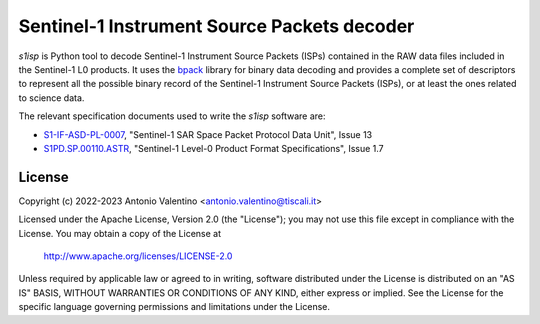 Sentinel-1 Instrument Source Packets decoder
============================================

.. badges

|GHA Status|

.. |GHA Status| image:: https://github.com/avalentino/s1isp/actions/workflows/ci.yml/badge.svg
    :target: https://github.com/avalentino/s1isp/actions
    :alt: GitHub Actions Status

.. description

`s1isp` is Python tool to decode Sentinel-1 Instrument Source Packets (ISPs)
contained in the RAW data files included in the Sentinel-1 L0 products.
It uses the bpack_ library for binary data decoding and provides a complete
set of descriptors to represent all the possible binary record of the
Sentinel-1 Instrument Source Packets (ISPs), or at least the ones related
to science data.

The relevant specification documents used to write the `s1isp` software are:

* S1-IF-ASD-PL-0007_, "Sentinel-1 SAR Space Packet Protocol Data Unit", Issue 13
* S1PD.SP.00110.ASTR_, "Sentinel-1 Level-0 Product Format Specifications", Issue 1.7


.. _bpack: https://github.com/avalentino/bpack
..  _S1PD.SP.00110.ASTR:
   https://sentinels.copernicus.eu/documents/247904/349449/Sentinel-1_Level-0_Product_Format_Specification.pdf
.. _S1-IF-ASD-PL-0007:
   https://sentinels.copernicus.eu/documents/247904/2142675/Sentinel-1-SAR-Space-Packet-Protocol-Data-Unit.pdf


License
-------

Copyright (c) 2022-2023 Antonio Valentino <antonio.valentino@tiscali.it>

Licensed under the Apache License, Version 2.0 (the "License");
you may not use this file except in compliance with the License.
You may obtain a copy of the License at

    http://www.apache.org/licenses/LICENSE-2.0

Unless required by applicable law or agreed to in writing, software
distributed under the License is distributed on an "AS IS" BASIS,
WITHOUT WARRANTIES OR CONDITIONS OF ANY KIND, either express or implied.
See the License for the specific language governing permissions and
limitations under the License.
